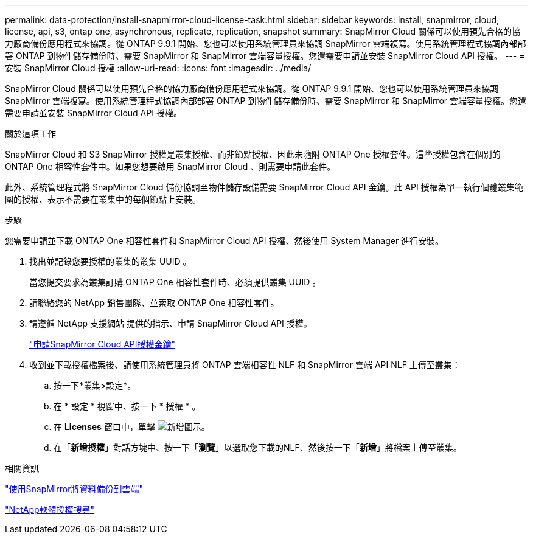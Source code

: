 ---
permalink: data-protection/install-snapmirror-cloud-license-task.html 
sidebar: sidebar 
keywords: install, snapmirror, cloud, license, api, s3, ontap one, asynchronous, replicate, replication, snapshot 
summary: SnapMirror Cloud 關係可以使用預先合格的協力廠商備份應用程式來協調。從 ONTAP 9.9.1 開始、您也可以使用系統管理員來協調 SnapMirror 雲端複寫。使用系統管理程式協調內部部署 ONTAP 到物件儲存備份時、需要 SnapMirror 和 SnapMirror 雲端容量授權。您還需要申請並安裝 SnapMirror Cloud API 授權。 
---
= 安裝 SnapMirror Cloud 授權
:allow-uri-read: 
:icons: font
:imagesdir: ../media/


[role="lead"]
SnapMirror Cloud 關係可以使用預先合格的協力廠商備份應用程式來協調。從 ONTAP 9.9.1 開始、您也可以使用系統管理員來協調 SnapMirror 雲端複寫。使用系統管理程式協調內部部署 ONTAP 到物件儲存備份時、需要 SnapMirror 和 SnapMirror 雲端容量授權。您還需要申請並安裝 SnapMirror Cloud API 授權。

.關於這項工作
SnapMirror Cloud 和 S3 SnapMirror 授權是叢集授權、而非節點授權、因此未隨附 ONTAP One 授權套件。這些授權包含在個別的 ONTAP One 相容性套件中。如果您想要啟用 SnapMirror Cloud 、則需要申請此套件。

此外、系統管理程式將 SnapMirror Cloud 備份協調至物件儲存設備需要 SnapMirror Cloud API 金鑰。此 API 授權為單一執行個體叢集範圍的授權、表示不需要在叢集中的每個節點上安裝。

.步驟
您需要申請並下載 ONTAP One 相容性套件和 SnapMirror Cloud API 授權、然後使用 System Manager 進行安裝。

. 找出並記錄您要授權的叢集的叢集 UUID 。
+
當您提交要求為叢集訂購 ONTAP One 相容性套件時、必須提供叢集 UUID 。

. 請聯絡您的 NetApp 銷售團隊、並索取 ONTAP One 相容性套件。
. 請遵循 NetApp 支援網站 提供的指示、申請 SnapMirror Cloud API 授權。
+
link:https://mysupport.netapp.com/site/tools/snapmirror-cloud-api-key["申請SnapMirror Cloud API授權金鑰"^]

. 收到並下載授權檔案後、請使用系統管理員將 ONTAP 雲端相容性 NLF 和 SnapMirror 雲端 API NLF 上傳至叢集：
+
.. 按一下*叢集>設定*。
.. 在 * 設定 * 視窗中、按一下 * 授權 * 。
.. 在 *Licenses* 窗口中，單擊 image:icon_add.gif["新增圖示"]。
.. 在「*新增授權*」對話方塊中、按一下「*瀏覽*」以選取您下載的NLF、然後按一下「*新增*」將檔案上傳至叢集。




.相關資訊
https://docs.netapp.com/us-en/ontap/task_dp_back_up_to_cloud.html#add-a-cloud-object-store["使用SnapMirror將資料備份到雲端"]

http://mysupport.netapp.com/licenses["NetApp軟體授權搜尋"]
